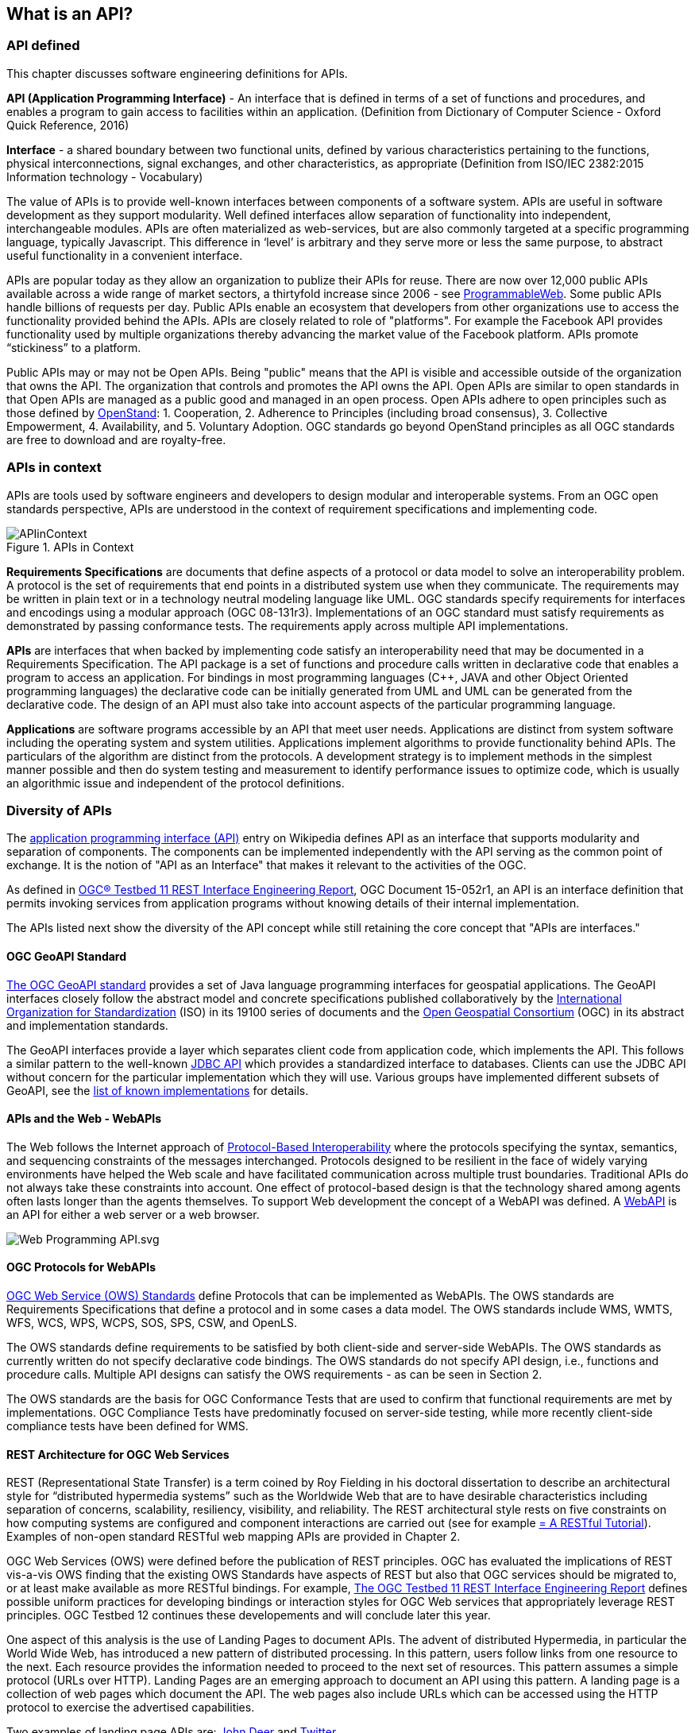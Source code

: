 == What is an API?

=== API defined 

This chapter discusses software engineering definitions for APIs. 

**API (Application Programming Interface)** - An interface that is defined in terms of a set of functions and procedures, and enables a program to gain access to facilities within an application. (Definition from Dictionary of Computer Science - Oxford Quick Reference, 2016)

**Interface** - a shared boundary between two functional units, defined by various characteristics pertaining to the functions, physical interconnections, signal exchanges, and other characteristics, as appropriate (Definition from ISO/IEC 2382:2015 Information technology - Vocabulary)
 
The value of APIs is to provide well-known interfaces between components of a software system. APIs are useful in software development as they support modularity. Well defined interfaces allow separation of functionality into independent, interchangeable modules. APIs are often materialized as web-services, but are also commonly targeted at a specific programming language, typically Javascript. This difference in ‘level’ is arbitrary and they serve more or less the same purpose, to abstract useful functionality in a convenient interface.

APIs are popular today as they allow an organization to publize their APIs for reuse. There are now over 12,000 public APIs available across a wide range of market sectors, a thirtyfold increase since 2006 - see http://www.programmableweb.com/[ProgrammableWeb]. Some public APIs handle billions of requests per day. Public APIs enable an ecosystem that developers from other organizations use to access the functionality provided behind the APIs.  APIs are closely related to role of "platforms".  For example the Facebook API provides functionality used by multiple organizations thereby advancing the market value of the Facebook platform. APIs promote “stickiness” to a platform.

Public APIs may or may not be Open APIs. Being "public" means that the API is visible and accessible outside of the organization that owns the API.  The organization that controls and promotes the API owns the API.  Open APIs are similar to open standards in that Open APIs are managed as a public good and managed in an open process.  Open APIs adhere to open principles such as those defined by https://open-stand.org/about-us/principles/[OpenStand]: 1. Cooperation, 2. Adherence to Principles (including broad consensus), 3. Collective Empowerment, 4. Availability, and  5. Voluntary Adoption.  OGC standards go beyond OpenStand principles as all OGC standards are free to download and are royalty-free. 

=== APIs in context

APIs are tools used by software engineers and developers to design modular and interoperable systems.  From an OGC open standards perspective, APIs are understood in the context of requirement specifications and implementing code.

image::images/APIinContext.png[title=APIs in Context,scaledwidth="30%"]


**Requirements Specifications** are documents that define aspects of a protocol or data model to solve an  interoperability problem. A protocol is the set of requirements that end points in a distributed system use when they communicate. The requirements may be written in plain text or in a technology neutral modeling language like UML.  OGC standards specify requirements for interfaces and encodings using a modular approach (OGC 08-131r3). Implementations of an OGC standard must satisfy requirements as demonstrated by passing conformance tests. The requirements apply across multiple API implementations. 

**APIs** are interfaces that when backed by implementing code satisfy an interoperability need that may be documented in a Requirements Specification. The API package is a set of functions and procedure calls written in declarative code that enables a program to access an application. For bindings in most programming languages (C++, JAVA and other Object Oriented programming languages) the declarative code can be initially generated from UML and UML can be generated from the declarative code.  The design of an API must also take into account aspects of the particular programming language.

**Applications** are software programs accessible by an API that meet user needs. Applications are distinct from system software including the operating system and system utilities.  Applications implement algorithms to provide functionality behind APIs. The particulars of the algorithm are distinct from the protocols.  A development strategy is to implement methods in the simplest manner possible and then do system testing and measurement to identify performance issues to optimize code, which is usually an algorithmic issue and independent of the protocol definitions.  

=== Diversity of APIs

The https://en.wikipedia.org/wiki/Application_programming_interface[application programming interface (API)] entry on Wikipedia defines API as an interface that supports modularity and separation of components. The components can be implemented independently with the API serving as the common point of exchange. It is the notion of "API as an Interface" that makes it relevant to the activities of the OGC.  

As defined in https://portal.opengeospatial.org/files/?artifact_id=64860[OGC® Testbed 11 REST Interface Engineering Report], OGC Document 15-052r1, an API is an interface definition that permits invoking services from application programs without knowing details of their internal implementation.

The APIs listed next show the diversity of the API concept while still retaining the core concept that "APIs are interfaces."
[float]
==== OGC GeoAPI Standard

http://www.geoapi.org/[The OGC GeoAPI standard] provides a set of Java language programming interfaces for geospatial applications.  The GeoAPI interfaces closely follow the abstract model and concrete specifications published collaboratively by the http://www.isotc211.org/[International Organization for Standardization] (ISO) in its 19100 series of documents and the http://www.opengeospatial.org/[Open Geospatial Consortium] (OGC) in its abstract and implementation standards.

The GeoAPI interfaces provide a layer which separates client code from application code, which implements the API. This follows a similar pattern to the well-known http://download.oracle.com/javase/6/docs/technotes/guides/jdbc/[JDBC API] which provides a standardized interface to databases. Clients can use the JDBC API without concern for the particular implementation which they will use. Various groups have implemented different subsets of GeoAPI, see the http://www.geoapi.org/implementations.html[list of known implementations] for details.
[float]
==== APIs and the Web - WebAPIs

The Web follows the Internet approach of https://www.w3.org/TR/webarch/#protocol-interop[Protocol-Based Interoperability] where the protocols specifying the syntax, semantics, and sequencing constraints of the messages interchanged. Protocols designed to be resilient in the face of widely varying environments have helped the Web scale and have facilitated communication across multiple trust boundaries. Traditional APIs do not always take these constraints into account. One effect of protocol-based design is that the technology shared among agents often lasts longer than the agents themselves.  To support Web development the concept of a WebAPI was defined.  A https://en.wikipedia.org/wiki/Web_API[WebAPI] is an API for either a web server or a web browser.  

image::images/Web_Programming_API.svg.png[]


==== OGC Protocols for WebAPIs

http://www.opengeospatial.org/standards[OGC Web Service (OWS) Standards] define Protocols that can be implemented as WebAPIs.  The OWS standards are Requirements Specifications that define a protocol and in some cases a data model. The OWS standards include WMS, WMTS, WFS, WCS, WPS, WCPS, SOS, SPS, CSW, and OpenLS. 

The OWS standards define requirements to be satisfied by both client-side and server-side WebAPIs. The OWS standards as currently written do not specify declarative code bindings. The OWS standards do not specify API design, i.e., functions and procedure calls.  Multiple API designs can satisfy the OWS requirements - as can be seen in Section 2.

The OWS standards are the basis for OGC Conformance Tests that are used to confirm that functional requirements are met by implementations.  OGC Compliance Tests have predominatly focused on server-side testing, while more recently client-side compliance tests have been defined for WMS.

[float]
==== REST Architecture for OGC Web Services

REST (Representational State Transfer) is a term coined by Roy Fielding in his doctoral dissertation to describe an architectural style for “distributed hypermedia systems” such as the Worldwide Web that are to have desirable characteristics including separation of concerns, scalability, resiliency, visibility, and reliability. The REST architectural style rests on five
constraints on how computing systems are configured and component interactions are carried out (see for example http://www.restapitutorial.com/[= A RESTful Tutorial]).  Examples of non-open standard RESTful web mapping APIs are provided in Chapter 2.

OGC Web Services (OWS) were defined before the publication of REST principles. OGC has evaluated the implications of REST vis-a-vis OWS finding that the existing OWS Standards have aspects of REST but also that OGC services should be migrated to, or at least make available as more RESTful bindings. For example, https://portal.opengeospatial.org/files/?artifact_id=64860[The OGC Testbed 11 REST Interface Engineering Report] defines possible uniform practices for developing bindings or interaction styles for OGC Web services that appropriately leverage REST principles. OGC Testbed 12 continues these developements and will conclude later this year.

One aspect of this analysis is the use of Landing Pages to document APIs.  The advent of distributed Hypermedia, in particular the World Wide Web, has introduced a new pattern of distributed processing.  In this pattern, users follow links from one resource to the next.  Each resource provides the information needed to proceed to the next set of resources.  This pattern assumes a simple protocol (URLs over HTTP).  Landing Pages are an emerging approach to document an API using this pattern.  A landing page is a collection of web pages which document the API.  The web pages also include URLs which can be accessed using the HTTP protocol to exercise the advertised capabilities.

Two examples of landing page APIs are:
http://developer.deere.com/#/home/landing[John Deer] and
http://dev.twitter.com/overview/documentation[Twitter]


=== Summary

* APIs are interfaces that implement requirements for protocols or data models
* OGC Web Service standards specify web protocols based on http.
* OWS standards have been implemented in numerous APIs - see Chapter 2.

